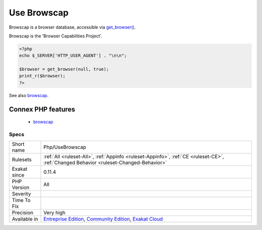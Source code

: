 .. _php-usebrowscap:

.. _use-browscap:

Use Browscap
++++++++++++

.. meta::
	:description:
		Use Browscap: Browscap is a browser database, accessible via get_browser().
	:twitter:card: summary_large_image
	:twitter:site: @exakat
	:twitter:title: Use Browscap
	:twitter:description: Use Browscap: Browscap is a browser database, accessible via get_browser()
	:twitter:creator: @exakat
	:twitter:image:src: https://www.exakat.io/wp-content/uploads/2020/06/logo-exakat.png
	:og:image: https://www.exakat.io/wp-content/uploads/2020/06/logo-exakat.png
	:og:title: Use Browscap
	:og:type: article
	:og:description: Browscap is a browser database, accessible via get_browser()
	:og:url: https://php-tips.readthedocs.io/en/latest/tips/Php/UseBrowscap.html
	:og:locale: en
Browscap is a browser database, accessible via `get_browser() <https://www.php.net/get_browser>`_. 

Browscap is the 'Browser Capabilities Project'.

.. code-block:: php
   
   <?php
   echo $_SERVER['HTTP_USER_AGENT'] . "\n\n";
   
   $browser = get_browser(null, true);
   print_r($browser);
   ?>

See also `browscap <http://browscap.org/>`_.

Connex PHP features
-------------------

  + `browscap <https://php-dictionary.readthedocs.io/en/latest/dictionary/browscap.ini.html>`_


Specs
_____

+--------------+-----------------------------------------------------------------------------------------------------------------------------------------------------------------------------------------+
| Short name   | Php/UseBrowscap                                                                                                                                                                         |
+--------------+-----------------------------------------------------------------------------------------------------------------------------------------------------------------------------------------+
| Rulesets     | :ref:`All <ruleset-All>`, :ref:`Appinfo <ruleset-Appinfo>`, :ref:`CE <ruleset-CE>`, :ref:`Changed Behavior <ruleset-Changed-Behavior>`                                                  |
+--------------+-----------------------------------------------------------------------------------------------------------------------------------------------------------------------------------------+
| Exakat since | 0.11.4                                                                                                                                                                                  |
+--------------+-----------------------------------------------------------------------------------------------------------------------------------------------------------------------------------------+
| PHP Version  | All                                                                                                                                                                                     |
+--------------+-----------------------------------------------------------------------------------------------------------------------------------------------------------------------------------------+
| Severity     |                                                                                                                                                                                         |
+--------------+-----------------------------------------------------------------------------------------------------------------------------------------------------------------------------------------+
| Time To Fix  |                                                                                                                                                                                         |
+--------------+-----------------------------------------------------------------------------------------------------------------------------------------------------------------------------------------+
| Precision    | Very high                                                                                                                                                                               |
+--------------+-----------------------------------------------------------------------------------------------------------------------------------------------------------------------------------------+
| Available in | `Entreprise Edition <https://www.exakat.io/entreprise-edition>`_, `Community Edition <https://www.exakat.io/community-edition>`_, `Exakat Cloud <https://www.exakat.io/exakat-cloud/>`_ |
+--------------+-----------------------------------------------------------------------------------------------------------------------------------------------------------------------------------------+


